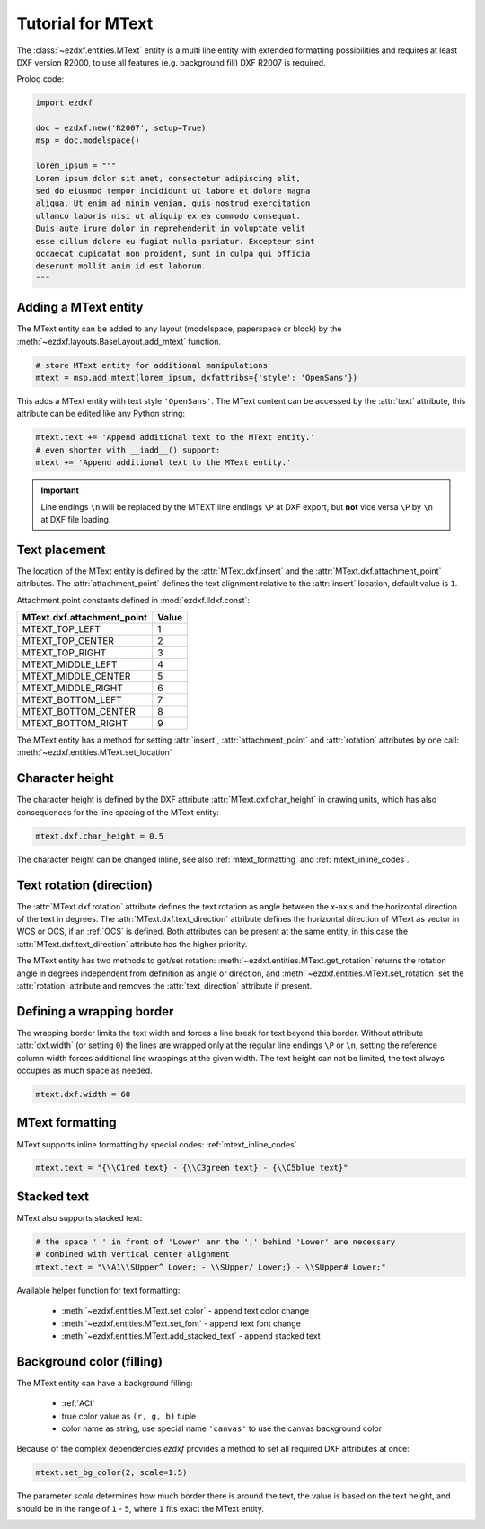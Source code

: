 .. _tut_mtext:

Tutorial for MText
==================

The :class:`~ezdxf.entities.MText` entity is a multi line entity with extended formatting possibilities
and requires at least DXF version R2000, to use all features (e.g. background fill) DXF R2007 is required.

Prolog code:

.. code-block:: python

    import ezdxf

    doc = ezdxf.new('R2007', setup=True)
    msp = doc.modelspace()

    lorem_ipsum = """
    Lorem ipsum dolor sit amet, consectetur adipiscing elit,
    sed do eiusmod tempor incididunt ut labore et dolore magna
    aliqua. Ut enim ad minim veniam, quis nostrud exercitation
    ullamco laboris nisi ut aliquip ex ea commodo consequat.
    Duis aute irure dolor in reprehenderit in voluptate velit
    esse cillum dolore eu fugiat nulla pariatur. Excepteur sint
    occaecat cupidatat non proident, sunt in culpa qui officia
    deserunt mollit anim id est laborum.
    """

Adding a MText entity
---------------------

The MText entity can be added to any layout (modelspace, paperspace or block) by the
:meth:`~ezdxf.layouts.BaseLayout.add_mtext` function.

.. code-block:: python

    # store MText entity for additional manipulations
    mtext = msp.add_mtext(lorem_ipsum, dxfattribs={'style': 'OpenSans'})

This adds a MText entity with text style ``'OpenSans'``.
The MText content can be accessed by the :attr:`text` attribute, this attribute can be edited
like any Python string:

.. code-block:: python

    mtext.text += 'Append additional text to the MText entity.'
    # even shorter with __iadd__() support:
    mtext += 'Append additional text to the MText entity.'


.. image:: gfx/mtext_without_width.png

.. important::

    Line endings ``\n`` will be replaced by the MTEXT line endings ``\P`` at DXF export, but **not**
    vice versa ``\P`` by ``\n`` at DXF file loading.

Text placement
--------------

The location of the MText entity is defined by the :attr:`MText.dxf.insert` and the
:attr:`MText.dxf.attachment_point` attributes. The :attr:`attachment_point` defines
the text alignment relative to the :attr:`insert` location, default value is ``1``.

Attachment point constants defined in :mod:`ezdxf.lldxf.const`:

============================== =======
MText.dxf.attachment_point     Value
============================== =======
MTEXT_TOP_LEFT                 1
MTEXT_TOP_CENTER               2
MTEXT_TOP_RIGHT                3
MTEXT_MIDDLE_LEFT              4
MTEXT_MIDDLE_CENTER            5
MTEXT_MIDDLE_RIGHT             6
MTEXT_BOTTOM_LEFT              7
MTEXT_BOTTOM_CENTER            8
MTEXT_BOTTOM_RIGHT             9
============================== =======

The MText entity has a method for setting :attr:`insert`, :attr:`attachment_point` and :attr:`rotation` attributes
by one call: :meth:`~ezdxf.entities.MText.set_location`

Character height
----------------

The character height is defined by the DXF attribute :attr:`MText.dxf.char_height` in drawing units, which
has also consequences for the line spacing of the MText entity:

.. code-block:: python

    mtext.dxf.char_height = 0.5

The character height can be changed inline, see also :ref:`mtext_formatting` and :ref:`mtext_inline_codes`.

Text rotation (direction)
-------------------------

The :attr:`MText.dxf.rotation` attribute defines the text rotation as angle between the x-axis and the
horizontal direction of the text in degrees. The :attr:`MText.dxf.text_direction` attribute defines the
horizontal direction of MText as vector in WCS or OCS, if an :ref:`OCS` is defined.
Both attributes can be present at the same entity, in this case the :attr:`MText.dxf.text_direction`
attribute has the higher priority.

The MText entity has two methods to get/set rotation: :meth:`~ezdxf.entities.MText.get_rotation` returns the
rotation angle in degrees independent from definition as angle or direction, and
:meth:`~ezdxf.entities.MText.set_rotation` set the :attr:`rotation` attribute and
removes the :attr:`text_direction` attribute if present.

Defining a wrapping border
--------------------------

The wrapping border limits the text width and forces a line break for text beyond this border.
Without attribute :attr:`dxf.width` (or setting ``0``) the lines are wrapped only at the regular
line endings ``\P`` or ``\n``, setting the reference column width forces additional line wrappings
at the given width. The text height can not be limited, the text always occupies as much space as
needed.

.. code-block:: python

    mtext.dxf.width = 60

.. image:: gfx/mtext_width_60.png

.. _mtext_formatting:

MText formatting
----------------

MText supports inline formatting by special codes: :ref:`mtext_inline_codes`

.. code-block:: python

    mtext.text = "{\\C1red text} - {\\C3green text} - {\\C5blue text}"

.. image:: gfx/mtext_rgb.png

Stacked text
------------

MText also supports stacked text:

.. code-block:: python

    # the space ' ' in front of 'Lower' anr the ';' behind 'Lower' are necessary
    # combined with vertical center alignment
    mtext.text = "\\A1\\SUpper^ Lower; - \\SUpper/ Lower;} - \\SUpper# Lower;"


.. image:: gfx/mtext_stacked.png

Available helper function for text formatting:

    - :meth:`~ezdxf.entities.MText.set_color` - append text color change
    - :meth:`~ezdxf.entities.MText.set_font` - append text font change
    - :meth:`~ezdxf.entities.MText.add_stacked_text` - append stacked text

Background color (filling)
--------------------------

The MText entity can have a background filling:

    - :ref:`ACI`
    - true color value as ``(r, g, b)`` tuple
    - color name as string, use special name ``'canvas'`` to use the canvas background color


Because of the complex dependencies `ezdxf` provides a method to set all required DXF attributes at once:

.. code-block:: python

    mtext.set_bg_color(2, scale=1.5)

The parameter `scale` determines how much border there is around the text, the value is based on the text height,
and should be in the range of ``1`` - ``5``, where ``1`` fits exact the MText entity.

.. image:: gfx/mtext_bg_color.png